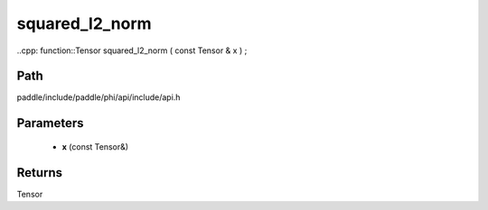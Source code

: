 .. _en_api_paddle_experimental_squared_l2_norm:

squared_l2_norm
-------------------------------

..cpp: function::Tensor squared_l2_norm ( const Tensor & x ) ;


Path
:::::::::::::::::::::
paddle/include/paddle/phi/api/include/api.h

Parameters
:::::::::::::::::::::
	- **x** (const Tensor&)

Returns
:::::::::::::::::::::
Tensor
